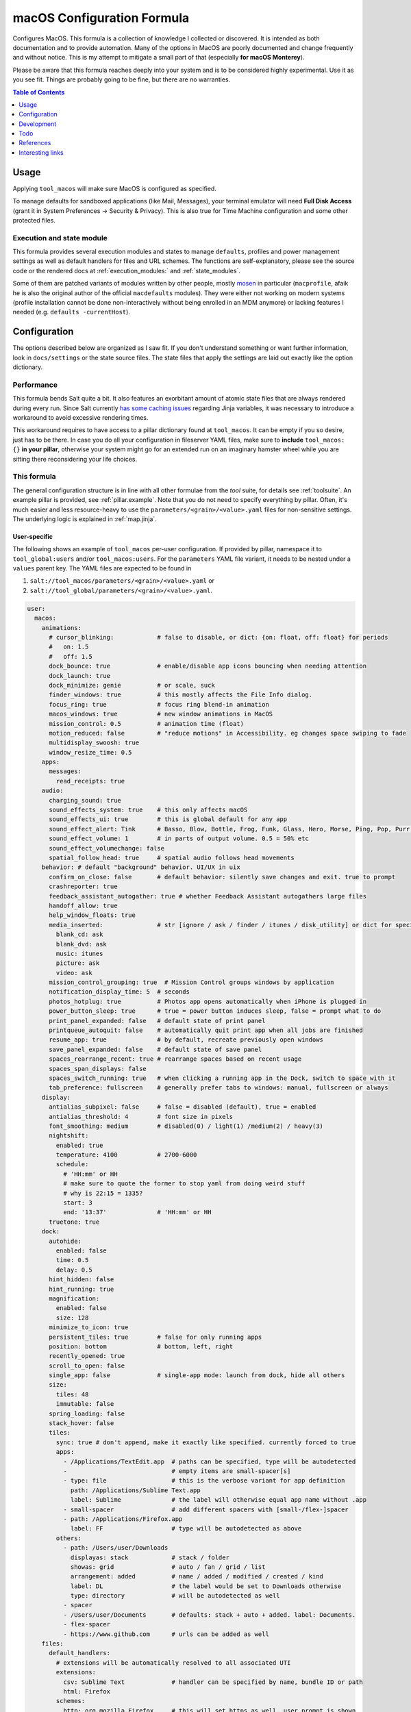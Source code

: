.. _readme:

macOS Configuration Formula
===========================

Configures MacOS. This formula is a collection of knowledge I collected or discovered. It is intended as both documentation and to provide automation. Many of the options in MacOS are poorly documented and change frequently and without notice. This is my attempt to mitigate a small part of that (especially **for macOS Monterey**).

Please be aware that this formula reaches deeply into your system and is to be considered highly experimental. Use it as you see fit. Things are probably going to be fine, but there are no warranties.

.. contents:: **Table of Contents**
   :depth: 1

Usage
-----
Applying ``tool_macos`` will make sure MacOS is configured as specified.

To manage defaults for sandboxed applications (like Mail, Messages), your terminal emulator will need **Full Disk Access** (grant it in System Preferences -> Security & Privacy). This is also true for Time Machine configuration and some other protected files.

Execution and state module
~~~~~~~~~~~~~~~~~~~~~~~~~~
This formula provides several execution modules and states to manage ``defaults``, profiles and power management settings as well as default handlers for files and URL schemes. The functions are self-explanatory, please see the source code or the rendered docs at :ref:`execution_modules:` and :ref:`state_modules`.

Some of them are patched variants of modules written by other people, mostly `mosen <https://github.com/mosen/salt-osx>`_ in particular (``macprofile``, afaik he is also the original author of the official ``macdefaults`` modules). They were either not working on modern systems (profile installation cannot be done non-interactively without being enrolled in an MDM anymore) or lacking features I needed (e.g. ``defaults -currentHost``).

Configuration
-------------
The options described below are organized as I saw fit. If you don't understand something or want further information, look in ``docs/settings`` or the state source files. The state files that apply the settings are laid out exactly like the option dictionary.

Performance
~~~~~~~~~~~
This formula bends Salt quite a bit. It also features an exorbitant amount of atomic state files that are always rendered during every run. Since Salt currently `has some caching issues <https://github.com/saltstack/salt/issues/39017>`_ regarding Jinja variables, it was necessary to introduce a workaround to avoid excessive rendering times.

This workaround requires to have access to a pillar dictionary found at ``tool_macos``. It can be empty if you so desire, just has to be there. In case you do all your configuration in fileserver YAML files, make sure to **include** ``tool_macos: {}`` **in your pillar**, otherwise your system might go for an extended run on an imaginary hamster wheel while you are sitting there reconsidering your life choices.

This formula
~~~~~~~~~~~~
The general configuration structure is in line with all other formulae from the `tool` suite, for details see :ref:`toolsuite`. An example pillar is provided, see :ref:`pillar.example`. Note that you do not need to specify everything by pillar. Often, it's much easier and less resource-heavy to use the ``parameters/<grain>/<value>.yaml`` files for non-sensitive settings. The underlying logic is explained in :ref:`map.jinja`.

User-specific
^^^^^^^^^^^^^
The following shows an example of ``tool_macos`` per-user configuration. If provided by pillar, namespace it to ``tool_global:users`` and/or ``tool_macos:users``. For the ``parameters`` YAML file variant, it needs to be nested under a ``values`` parent key. The YAML files are expected to be found in

1. ``salt://tool_macos/parameters/<grain>/<value>.yaml`` or
2. ``salt://tool_global/parameters/<grain>/<value>.yaml``.

.. code-block:: yaml

  user:
    macos:
      animations:
        # cursor_blinking:            # false to disable, or dict: {on: float, off: float} for periods
        #   on: 1.5
        #   off: 1.5
        dock_bounce: true             # enable/disable app icons bouncing when needing attention
        dock_launch: true
        dock_minimize: genie          # or scale, suck
        finder_windows: true          # this mostly affects the File Info dialog.
        focus_ring: true              # focus ring blend-in animation
        macos_windows: true           # new window animations in MacOS
        mission_control: 0.5          # animation time (float)
        motion_reduced: false         # "reduce motions" in Accessibility. eg changes space swiping to fade
        multidisplay_swoosh: true
        window_resize_time: 0.5
      apps:
        messages:
          read_receipts: true
      audio:
        charging_sound: true
        sound_effects_system: true    # this only affects macOS
        sound_effects_ui: true        # this is global default for any app
        sound_effect_alert: Tink      # Basso, Blow, Bottle, Frog, Funk, Glass, Hero, Morse, Ping, Pop, Purr, Sosumi, Submarine, Tink
        sound_effect_volume: 1        # in parts of output volume. 0.5 = 50% etc
        sound_effect_volumechange: false
        spatial_follow_head: true     # spatial audio follows head movements
      behavior: # default "background" behavior. UI/UX in uix
        confirm_on_close: false       # default behavior: silently save changes and exit. true to prompt
        crashreporter: true
        feedback_assistant_autogather: true # whether Feedback Assistant autogathers large files
        handoff_allow: true
        help_window_floats: true
        media_inserted:               # str [ignore / ask / finder / itunes / disk_utility] or dict for specific
          blank_cd: ask
          blank_dvd: ask
          music: itunes
          picture: ask
          video: ask
        mission_control_grouping: true  # Mission Control groups windows by application
        notification_display_time: 5  # seconds
        photos_hotplug: true          # Photos app opens automatically when iPhone is plugged in
        power_button_sleep: true      # true = power button induces sleep, false = prompt what to do
        print_panel_expanded: false   # default state of print panel
        printqueue_autoquit: false    # automatically quit print app when all jobs are finished
        resume_app: true              # by default, recreate previously open windows
        save_panel_expanded: false    # default state of save panel
        spaces_rearrange_recent: true # rearrange spaces based on recent usage
        spaces_span_displays: false
        spaces_switch_running: true   # when clicking a running app in the Dock, switch to space with it
        tab_preference: fullscreen    # generally prefer tabs to windows: manual, fullscreen or always
      display:
        antialias_subpixel: false     # false = disabled (default), true = enabled
        antialias_threshold: 4        # font size in pixels
        font_smoothing: medium        # disabled(0) / light(1) /medium(2) / heavy(3)
        nightshift:
          enabled: true
          temperature: 4100           # 2700-6000
          schedule:
            # 'HH:mm' or HH
            # make sure to quote the former to stop yaml from doing weird stuff
            # why is 22:15 = 1335?
            start: 3
            end: '13:37'              # 'HH:mm' or HH
        truetone: true
      dock:
        autohide:
          enabled: false
          time: 0.5
          delay: 0.5
        hint_hidden: false
        hint_running: true
        magnification:
          enabled: false
          size: 128
        minimize_to_icon: true
        persistent_tiles: true        # false for only running apps
        position: bottom              # bottom, left, right
        recently_opened: true
        scroll_to_open: false
        single_app: false             # single-app mode: launch from dock, hide all others
        size:
          tiles: 48
          immutable: false
        spring_loading: false
        stack_hover: false
        tiles:
          sync: true # don't append, make it exactly like specified. currently forced to true
          apps:
            - /Applications/TextEdit.app  # paths can be specified, type will be autodetected
            -                             # empty items are small-spacer[s]
            - type: file                  # this is the verbose variant for app definition
              path: /Applications/Sublime Text.app
              label: Sublime              # the label will otherwise equal app name without .app
            - small-spacer                # add different spacers with [small-/flex-]spacer
            - path: /Applications/Firefox.app
              label: FF                   # type will be autodetected as above
          others:
            - path: /Users/user/Downloads
              displayas: stack            # stack / folder
              showas: grid                # auto / fan / grid / list
              arrangement: added          # name / added / modified / created / kind
              label: DL                   # the label would be set to Downloads otherwise
              type: directory             # will be autodetected as well
            - spacer
            - /Users/user/Documents       # defaults: stack + auto + added. label: Documents.
            - flex-spacer
            - https://www.github.com      # urls can be added as well
      files:
        default_handlers:
          # extensions will be automatically resolved to all associated UTI
          extensions:
            csv: Sublime Text             # handler can be specified by name, bundle ID or path
            html: Firefox
          schemes:
            http: org.mozilla.Firefox     # this will set https as well, user prompt is shown
            ipfs: /Applications/Brave Browser.app
            torrent: Transmission
          utis:
            public.plain-text: TextEdit
        dsstore_avoid: all                # usb / network / all [= both types] / none
        save_icloud: true                 # default location of "Save as...". iCloud vs local
        screenshots:
          basename: custom_prefix
          format: png                     # png / bmp / gif / jp(e)g / pdf / tiff
          include_date: true              # whether to include date in filename
          include_cursor: false           # whether to show cursor in screenshots
          location: /Users/h4xx0r/screenshots # default: $HOME/Desktop (absolute path)
          shadow: true                    # actually called dropshadow
          thumbnail: true                 # show floating thumbnail
      finder:
        airdrop_extended: false           # enable AirDrop on Ethernet and unsupported Macs
        desktop_icons:
          show: true
          arrange: grid # none, grid, name, kind, last_opened, added, modified, created, size, tags
          size: 64
          spacing: 54
          info: false
          info_bottom: true
          text_size: 12
        dmg_verify: true
        fileinfo_popup:
          comments: false
          metadata: true
          name: false
          openwith: true
          privileges: true
        folders_on_top: false
        home: recent # computer / volume / home / desktop / documents / </my/custom/path>
        new_window_on_mount: # finder opens a new window on volume mount. empty to disable all
          - ro
          - rw
          - disk
        pathbar_home_is_root: false
        prefer_tabs: true
        quittable: false                  # Finder can be quit
        search_scope_default: mac         # mac, current, previous
        show_ext_hdd: true                # show external HDD on desktop
        show_extensions: false
        show_hidden: false                # show hidden files
        show_int_hdd: false               # show internal HDD on desktop
        show_library: false
        show_nas: true                    # show mounted NAS drives on desktop
        show_pathbar: false
        spring_loading:                   # open folder when dragging file on top
          enabled: true
          delay: 0.5
        title_hover_delay: 0.5            # delay on hover for proxy icons to show up
        title_path: false                 # show full POSIX path in window title
        trash_old_auto: true     # remove items older than 30 days automatically from trash
        view:
          preferred:
            groupby: none # name, app, kind, last_opened, added, modified, created, size, tags
            style: icon                   # icon / list / gallery / column [coverflow deprecated]

          column:
            arrange: name # none, kind, last_opened, added, modified, created, size, tags
            col_width: 245
            folder_arrow: true
            icons: true
            preview: true
            preview_disclosure: true
            shared_arrange: kind
            text_size: 13
            thumbnails: true

          gallery:
            arrange: name # none, kind, last_opened, added, modified, created, size, tags
            icon_size: 48
            preview: true
            preview_pane: true
            titles: false

          icon:
            arrange: grid # none, name, kind, last_opened, added, modified, created, size, tags
            size: 64
            spacing: 54
            info: false
            info_bottom: true
            text_size: 12

          list:
            calc_all_sizes: false
            icon_size: 16
            preview: true
            sort_col: name  # name, kind, last_opened, added, modified, created, size, tags
            text_size: 13
            relative_dates: true
        warn_on_extchange: true           # warn when changing a file extension
        warn_on_icloud_remove: true       # warn when removing files from iCloud drive
        warn_on_trash: true               # warn when emptying trash
      keyboard:
        fn_action: none                   # none, dictation, emoji, input_source
        function_keys_standard: false     # use function keys as standard function keys by default
      localization:
        force_124h: 24h                   # 12h or 24h. possibility to force format.
        languages:                        # name-country separated with dash
          - en-US
          - en-NZ
        measurements: metric              # metric, US, UK
      # customize Mail.app. note that your terminal application needs Full Disk Access for this to work
      mail:
        accounts:                         # those accounts will be installed interactively (profile)
          - address: elliotalderson@protonmail.ch
            description: dox              # default: address
            name: Elliot                  # default: <username portion of address>
            type: imap                    # imap, pop
            server_in:
              auth: password              # none, password, crammd5, ntlm, httpmd5
              username: elliotalderson@protonmail.ch    # default: address
              domain: 127.0.0.1
              port: 1143                  # default: 993
              ssl: true
            server_out:
              auth: password              # none, password, crammd5, ntlm, httpmd5
              username: elliotalderson@protonmail.ch    # default: address
              domain: 127.0.0.1
              port: 1025                  # default: 465
              ssl: true
              password_sameas_in: true
        animation_reply: true             # whether to animate sending replies
        animation_sent: true              # whether to animate sending messages
        attachments_inline: true          # whether to show attachments inline
        auto_resend_later: true           # suppress warning on fail, silently try later again
        conv_mark_all_read: true          # whether to mark all messages as read when viewing conversation
        conv_most_recent_top: true        # whether to display the latest message on top (sort asc/desc)
        dock_unread_count: inbox          # inbox or all
        downloads_remove: when_deleted    # delete unedited attachments: never, app_quit, message_deleted
        format_match_reply: true          # automatically match format when replying
        format_preferred: rich            # rich / plain. prefer sending messages in that format
        highlight_related: true           # highlight conversations with color when not grouped
        include_related: true             # Include related messages
        include_names_oncopy: true        # whether to include names when copying mail addresses
        new_message_notifications: inbox  # inbox, vips, contacts, all
        new_message_sound: New Mail       # '' to disable, else see audio.sound_effect_alert
        poll: auto                        # auto, manual or int [minutes between polls]
        remote_content: true              # whether to load remote content in mails
        respond_with_quote: true
        shortcut_send: '@\U21a9'          # set custom shortcut to send message. this is Cmd + Enter e.g.
        unread_bold: false                # show unread messages in bold font
        view_conversations_highlight: true  # this is different from highlight_related
        view_date_time: false
        view_fullscreen_split: true       # preview messages in split view when fullscreen
        view_message_size: false          # display message size in overview
        view_threaded: true
      menubar:
        accessibility:
          control: false
          menu: false
        airdrop: false
        autohide_desktop: false
        autohide_fullscreen: true
        battery:
          control: false
          menu: true
          percentage: false
        bluetooth: false
        clock:
          analog: false
          flash_seconds: false
          format: 'EEE HH:mm'
        display: when_active
        focus: when_active
        keyboard_brightness: false
        now_playing: when_active
        screen_mirroring: when_active
        siri: true
        sound: when_active                # true, false, when_active
        spotlight: false
        timemachine: false
        userswitcher:
          control: false
          menu: false
          menu_show: icon                 # icon, username, fullname
        wifi: true
      performance:
        app_nap: true
        auto_termination: true
        screensaver:
          after: 300            # seconds. 0 to disable
          clock: false          # show clock with screensaver
      privacy:
        allow_targeted_ads: true
        siri_share_recordings: false
      security:
        airdrop: true
        # password_after_sleep:           # this is sadly deprecated and would need a
        #   require: true                 # profile to be supported still
        #   delay: 0
        password_hint_after: 3  # 0 to disable
        quarantine_logs:                  # MacOS keeps a log of all downloaded files
          clear: false                    # enable this to clear logs
          enabled: true                   # disable this to prevent keeping logs
        user_hidden: false                # allows to hide this user from login window,
                                          # and public share points as well as his home dir
        user_no_filevault: false          # remove this user from FileVault. cannot add back in
                                          # automatically
      # user-specific services management (system-wide available in formula config)
      services:
        wanted:                           # list of Login Items to enable
          - com.raycast.macos.RaycastLauncher
        unwanted:                         # list of Login Items to disable
          - com.spotify.client.startuphelper
      siri:
        enabled: false                    # mind that toggling this setting via sys prefs does much more
        keyboard_shortcut: default        # (=off/hold microphone key), cmd_space, opt_space, fn_space
        language: en-US                   # locale as shown
        voice_feedback: true
        voice_variety:                    # customize variety
          language: en-AU                 # accent
          speaker: gordon                 # the speaker's name
      textinput:
        autocapitalization: true
        autocorrection: true
        dictation: false
        press_and_hold: true              # disable this for faster key repeats
        repeat:
          rate: 10
          delay: 1
        slow_keys: false
        smart_dashes: true
        smart_periods: true
        smart_quotes: true
      # Touch gesture configuration is a bit weird regarding three finger gestures.
      # [three finger] drag and swipe_pages, when set to three [fingers] or
      # both [two and three], need both axes, so app_expose_mission_control and
      # swipe_fullscreen need to be four [fingers] or disabled.
      # You will be warned about misconfiguration, but that might result in an unknown state.
      # Also note that currently, these settings will only be applied after a
      # reboot. I'm working on an execution module to be able to set those on the fly.
      touch:
        app_expose: true                  # enable/disable App Exposé gesture
        app_expose_mission_control: three # three [fingers], four or false for both gestures
        drag: false                       # three finger drag
        force_click: true
        haptic_feedback_click: true
        haptic_resistance_click: medium   # low (=light) / medium / high (=firm)
        launchpad: true                   # enable/disable Launchpad pinch gesture
        lookup: true                      # true [force click] / three [finger tap] / false
        mission_control: true             # enable/disable Mission Control gesture
        natural_scrolling: true
        notification_center: true
        rotate: true
        secondary_click: two              # false, two [fingers], corner-right [bottom], corner-left [bottom]
        show_desktop: true                # enable/disable Show Desktop pinch gesture
        smart_zoom: true
        swipe_fullscreen: three           # three [fingers] / four / false
        swipe_pages: two                  # two [finger scroll], three, both or false
        tap_to_click: false
        tracking_speed: 1                 # 0-3, is float
        zoom: true
      uix: # UI / UX with user input. default behaviors in behavior
        colors:
          accent: multi # blue, purple, pink, red, orange, yellow, green, graphite
          highlight: accent_color # blue, purple, pink, red, orange, yellow, green, graphite
        doubleclick_title: maximize       # or 'none', minimize. action when doubleclicking a window's title
        hot_corners:                      # hot corner configuration. if no modifier, can be just str per corner
          # action can be 'none', mission-control, app-windows, desktop, screensaver, stop-screensaver,
          # displaysleep, launchpad, notification-center, lock-screen, quick-note
          top_left: 'none' # mind the '' - yaml things
          top_right: notification-center
          bottom_left:
            action: screensaver
            # modifier can be 'none', shift, ctrl, opt, cmd
            modifier: 'none' # mind the '' - yaml things
          bottom_right:
            action: stop-screensaver
            modifier: shift
        live_text: true
        locate_pointer: false             # locate the pointer by shaking it
        scrollbar_jump_click: false       # true: jump to spot that was clicked. false: next page
        scrollbars_visibility: automatic  # always, automatic, when_scrolling
        sidebar_iconsize: medium          # small, medium, large
        spotlight_index:                  # list of items to enable in spotlight index. rest is disabled
          - applications
          - bookmarks-history
          - calculator
          - contacts
          - conversion
          - definition
          - developer
          - documents
          - events-reminders
          - folders
          - fonts
          - images
          - mail-messages
          - movies
          - music
          - other
          - pdf
          - presentations
          - siri
          - spreadsheets
          - system-preferences
        tab_ui_elements: false            # use tab to cycle through UI elements (~ full keyboard access)
        theme: light                      # auto, dark, light
        transparency_reduced: false
        toolbar_button_shapes: false      # outlines around toolbar buttons (Accessibility)
        wallpaper_tinting: true           # windows are tinted in the wallpaper median color
        zoom_scroll_ui:                   # if you want to leave defaults, can be boolean instead of mapping
          enabled: false                  # enable/disable zoom UI by scrolling with modifier feature
          modifier: ctrl                  # ctrl, opt, cmd
          zoom_mode: full                 # full, split, in_picture
          follow_keyboard_focus: never    # never, always, when_typing

Formula-specific
^^^^^^^^^^^^^^^^
These are macOS system-wide preferences that need to run as root.

.. code-block:: yaml

  tool_macos:
    audio:
      boot_sound: false
      devices:
        "device.AppleUSBAudioEngine:Native Instruments:Komplete Audio 6 MK2:ABCD1EF2:1,2":
          output.stereo.left: 5
          output.stereo.right: 6
    bluetooth:
      enabled: true
      enabled_airplane: true
      ignored:
        sync: false
        devices:
          - <MAC 1>
          - <MAC 2>
    finder:
      show_volumes: false               # show/hide /Volumes folder
    keyboard:
      brightness_adjustment:
        low_light: true                 # adjust keyboard brightness in low light
        after: 0                        # dim keyboard brightness after x seconds of inactivity (0=disable)
    localization:
      hostname: localmac                # this will be set as computer name, hostname, NetBIOS name
      timezone: GMT
    power: # power settings for pmset per scope. valid scopes: all, ac, battery, ups
      all:
        hibernatemode: 3 # 0 / 3 / 25 sleep / safe sleep / true hibernation for standby
        acwake: 0  # wake when plugging ac in
        autopoweroff: 0  # enable automatic poweroff (mostly the same as standby)
        autopoweroffdelay: 0 # [in seconds]
        disksleep: 10
        displaysleep: 2
        halfdim: 1  # displaysleep means less bright instead of fully off
        highpowermode: 0 # ?
        highstandbythreshold: 50  # threshold in percent for toggling standbydelayhigh/low
        lessbright: 0 # whether display max brightness is lowered
        lidwake: 1  # whether to wake when opening lid
        lowpowermode: 0 # ?
        powermode: 0 # ?
        powernap: 1
        proximitywake: 0
        sleep: 1
        standby: 1  # enable automatic sleep -> standby
        standbydelayhigh: 86400
        standbydelaylow: 10800
        tcpkeepalive: 0 # ?
        ttyskeepawake: 0  # prevent sleep when active tty connection, even remote
        womp: 0  # wake on ethernet magic packet
      battery: # different scope
        lessbright: 1
    privacy:
      crashreporter_allow: apple        # none, apple, third_party
    security:
      autologin: false                  # false to disable, otherwise username
      autoupdate:
        check: true                     # enable automatic updates
        download: true                  # automatically download updates
        install_app: true               # App Store app updates
        install_config: true            # System Preferences combines this with critical
        install_critical: true          # System Preferences combines this with config
        install_system: true            # MacOS updates
        schedule: 1                     # check every i day(s)
      captive_portal_detection: true
      cupsd: true                       # load/unload cupsd
      filevault_autologin: true         # automatically log in user when filevault is enabled
      filevault_evict_keys_standby: false
      firewall:
        # automatically allow incoming connections for Apple-signed binaries
        apple_signed_ok: true
        # automatically allow incoming connections for downloaded signed binaries
        download_signed_ok: false
        enabled: true
        incoming_block: false           # block all incoming connections
        logging: true
        stealth: false                  # ignore incoming ICMP + TCP/UDP to closed ports
      gatekeeper: true
      guest_account: false
      internet_sharing: false
      ipv6: true    # sets ipv6 automatic/off on all network interfaces. debatable if sensible
      mdns: true                        # send multicast DNS advertisements
      ntp:
        enabled: true                   # sync time using ntp
        server: time.apple.com          # specify ntp server
      printer_sharing: false
      remote_apple_events: false
      require_admin_for_system_settings: true
      remote_desktop_disabled: true     # this setting only works to disable
      remote_login: false               # state of SSH server
      root_disabled_check: false        # disable/enable check if root user account is disabled
      # allow sudo auth with Touch ID
      sudo_touchid:
        enabled: false
        # pam_reattach might be required to make this work with tmux and iTerm saved sessions
        pam_reattach: false
      wake_on_lan: false                # enabled by default for ac actually. fine-grained
                                        # settings in macos.power. this is mostly for disabling
    # global services management (user-specific available in user config)
    services:
      wanted:                           # list of Launch Items to enable
        - org.pqrs.karabiner.karabiner_observer
      unwanted:                         # list of Launch Items to disable
        - org.cups.cupsd
    # Time Machine configuration needs Full Disk Access for your terminal emulator.
    timemachine:
      backup_on_battery: false
      offer_new_disks: true             # disable this to suppress TimeMachine popup
                                        # offering an unknown disk as backup target
    uix:
      login_window_input_menu: true     # show language selection menu in login window

    defaults: {}                        # default formula user configurations for all users


Development
-----------

General Remarks
~~~~~~~~~~~~~~~
If you want to see for yourself which incantation results in your preferred changes, consider using `prefsniff <https://github.com/zcutlip/prefsniff>`_. It can run on a whole directory to see which files are changed (not recursive) and run on a specific file to generate the corresponding `defaults write` command. The usual suspect directories are:

- ``~/Library/Preferences``
- ``~/Library/Preferences/ByHost``
- ``/Library/Preferences``
- ``/var/root/Library/Preferences``

If you can't find the file, you might be dealing with a sandboxed application (look in ``~/Library/Containers``), it might persist the settings in another way (KMB) or use a Saved Application State (?). Running ``sudo fs_usage -f filesys <pid>`` might give another clue.

Contributing to this repo
~~~~~~~~~~~~~~~~~~~~~~~~~

Commit messages
^^^^^^^^^^^^^^^

Commit message formatting is significant.

Please see `How to contribute <https://github.com/saltstack-formulas/.github/blob/master/CONTRIBUTING.rst>`_ for more details.

pre-commit
^^^^^^^^^^

`pre-commit <https://pre-commit.com/>`_ is configured for this formula, which you may optionally use to ease the steps involved in submitting your changes.
First install  the ``pre-commit`` package manager using the appropriate `method <https://pre-commit.com/#installation>`_, then run ``bin/install-hooks`` and
now ``pre-commit`` will run automatically on each ``git commit``.

.. code-block:: console

  $ bin/install-hooks
  pre-commit installed at .git/hooks/pre-commit
  pre-commit installed at .git/hooks/commit-msg

State documentation
~~~~~~~~~~~~~~~~~~~
There is a script that semi-autodocuments available states: ``bin/slsdoc``.

If a ``.sls`` file begins with a Jinja comment, it will dump that into the docs. It can be configured differently depending on the formula. See the script source code for details currently.

This means if you feel a state should be documented, make sure to write a comment explaining it.

Testing
~~~~~~~

Linux testing is done with ``kitchen-salt``. It follows follows there is none currently and anyone running this formula is a substitute for the missing tests. I still left the ``test`` directory inherited from the template for philosophical reasons (for the time being). :)

Todo
----
- finish macsettings execution module to change difficult settings on the fly (esp. changing scrolling direction)
- incorporate some important settings, maybe in the form of a profile (screensaver config!)
- install arbitrary profiles
- finish adding all options from previous iteration
- add following system preferences settings:

  + Notifications & Focus (file: ``~/Library/Preferences/com.apple.ncprefs.plist``), example:

  .. code-block:: yaml

    - bundle-id: com.apple.iCal
      content_visibility: 0
      flags: 578822166
      grouping: 0
      path: /System/Applications/Calendar.app
      src:
        - flags: 6
              # the following is <data></data>, base64 encoded
              # 00000000: fade 0c00 0000 0034 0000 0001 0000 0006  .......4........
              # 00000010: 0000 0002 0000 0017 636f 6d2e 6170 706c  ........com.appl
              # 00000020: 652e 4361 6c65 6e64 6172 4167 656e 7400  e.CalendarAgent.
              # 00000030: 0000 0003
          req: +t4MAAAAADQAAAABAAAABgAAAAIAAAAXY29tLmFwcGxlLkNhbGVuZGFyQWdlbnQAAAAAAw==
          uuid: C99C2315-ACDB-4ABB-AE7F-0C81E7EE3DD9
        - flags: 6
              # 00000000: fade 0c00 0000 0048 0000 0001 0000 0006  .......H........
              # 00000010: 0000 0002 0000 002b 636f 6d2e 6170 706c  .......+com.appl
              # 00000020: 652e 4361 6c65 6e64 6172 4e6f 7469 6669  e.CalendarNotifi
              # 00000030: 6361 7469 6f6e 2e43 616c 4e43 5365 7276  cation.CalNCServ
              # 00000040: 6963 6500 0000 0003                      ice.....
          req: +t4MAAAAAEgAAAABAAAABgAAAAIAAAArY29tLmFwcGxlLkNhbGVuZGFyTm90aWZpY2F0aW9uLkNhbE5DU2VydmljZQAAAAAD
          uuid: A4C40B21-EA4B-42F0-B5E7-400EE0A78DCB

  + Login Items for users?
  + more from Accessibility (eg doubleclick speed)
  + Screen Time? probably not possible with plists at least
  + Share Menu (file: ``~/Library/Preferences/com.apple.preferences.extensions.ShareMenu.plist`` for displayOrder, a bunch of ``com.apple.preferences.extensions.*.plist`` for active/inactive)
  + Finder Extensions (file: ``~/Library/Preferences/pbs.plist`` FinderActive / FinderOrdering)
  + Keyboard shortcuts

References
----------
- https://shadowfile.inode.link/blog/2018/06/advanced-defaults1-usage/
- https://shadowfile.inode.link/blog/2018/08/defaults-non-obvious-locations/
- https://shadowfile.inode.link/blog/2018/08/autogenerating-defaults1-commands/
- https://github.com/joeyhoer/starter
- https://github.com/mathiasbynens/dotfiles/
- https://git.herrbischoff.com/awesome-macos-command-line/about/
- https://github.com/zcutlip/prefsniff
- https://github.com/mosen/salt-osx
- specific ones found in some of the state files

Interesting links
-----------------
- https://managingosx.wordpress.com/2015/02/05/accessing-more-frameworks-with-python-2/
- https://gist.github.com/pudquick/1362a8908be01e23041d
- https://github.com/robperc/FinderSidebarEditor
- https://michaellynn.github.io/2015/08/08/learn-you-a-better-pyobjc-bridgesupport-signature/
- https://github.com/colin-stubbs/salt-formula-macos

